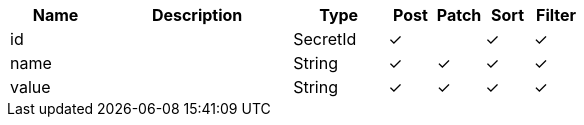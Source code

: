 [cols="2,4,2,1,1,1,1", options="header"]
|===
| Name
| Description
| Type
| Post
| Patch
| Sort
| Filter
| id
| 
| SecretId
| &#10003;
| 
| &#10003;
| &#10003;

| name
| 
| String
| &#10003;
| &#10003;
| &#10003;
| &#10003;

| value
| 
| String
| &#10003;
| &#10003;
| &#10003;
| &#10003;

|===
